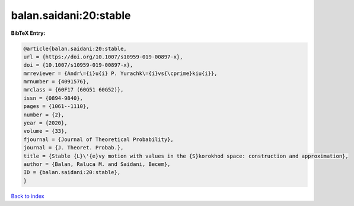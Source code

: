 balan.saidani:20:stable
=======================

.. :cite:t:`balan.saidani:20:stable`

.. bibliography:: ../../All.bib

**BibTeX Entry:**

.. code-block:: bibtex

   @article{balan.saidani:20:stable,
   url = {https://doi.org/10.1007/s10959-019-00897-x},
   doi = {10.1007/s10959-019-00897-x},
   mrreviewer = {Andr\={i}u{i} P. Yurachk\={i}vs{\cprime}kiu{i}},
   mrnumber = {4091576},
   mrclass = {60F17 (60G51 60G52)},
   issn = {0894-9840},
   pages = {1061--1110},
   number = {2},
   year = {2020},
   volume = {33},
   fjournal = {Journal of Theoretical Probability},
   journal = {J. Theoret. Probab.},
   title = {Stable {L}\'{e}vy motion with values in the {S}korokhod space: construction and approximation},
   author = {Balan, Raluca M. and Saidani, Becem},
   ID = {balan.saidani:20:stable},
   }

`Back to index <../index>`_
